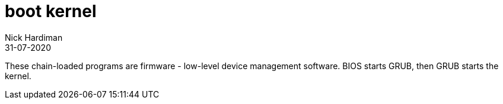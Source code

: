 = boot kernel
Nick Hardiman 
:source-highlighter: highlight.js
:revdate: 31-07-2020


These chain-loaded programs are firmware - low-level device management software. 
BIOS starts GRUB, then GRUB starts the kernel.

